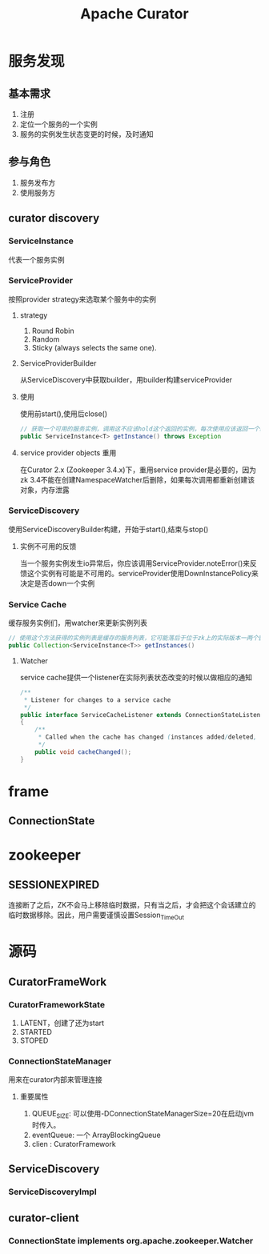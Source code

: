 #+title: Apache Curator
* 服务发现
** 基本需求
1. 注册
2. 定位一个服务的一个实例
3. 服务的实例发生状态变更的时候，及时通知
** 参与角色
1. 服务发布方
2. 使用服务方
** curator discovery
*** ServiceInstance
代表一个服务实例
*** ServiceProvider
按照provider strategy来选取某个服务中的实例
**** strategy
1. Round Robin
2. Random
3. Sticky (always selects the same one).
**** ServiceProviderBuilder
从ServiceDiscovery中获取builder，用builder构建serviceProvider
**** 使用
使用前start(),使用后close()
#+begin_src java
  // 获取一个可用的服务实例，调用这不应该hold这个返回的实例，每次使用应该返回一个新的实例
  public ServiceInstance<T> getInstance() throws Exception
#+end_src
**** service provider objects 重用
在Curator 2.x (Zookeeper 3.4.x)下，重用service provider是必要的，因为zk 3.4不能在创建NamespaceWatcher后删除，如果每次调用都重新创建该对象，内存泄露
*** ServiceDiscovery
使用ServiceDiscoveryBuilder构建，开始于start(),结束与stop()
**** 实例不可用的反馈
当一个服务实例发生io异常后，你应该调用ServiceProvider.noteError()来反馈这个实例有可能是不可用的。serviceProvider使用DownInstancePolicy来决定是否down一个实例
*** Service Cache
缓存服务实例们，用watcher来更新实例列表
#+begin_src java
  // 使用这个方法获得的实例列表是缓存的服务列表，它可能落后于位于zk上的实际版本一两个窗口时间
  public Collection<ServiceInstance<T>> getInstances()
#+end_src
**** Watcher
service cache提供一个listener在实际列表状态改变的时候以做相应的通知
#+begin_src java
  /**
   ,* Listener for changes to a service cache
   ,*/
  public interface ServiceCacheListener extends ConnectionStateListener
  {
      /**
       ,* Called when the cache has changed (instances added/deleted, etc.)
       ,*/
      public void cacheChanged();
  }
#+end_src
* frame
** ConnectionState
* zookeeper
** SESSIONEXPIRED
连接断了之后，ZK不会马上移除临时数据，只有当之后，才会把这个会话建立的临时数据移除。因此，用户需要谨慎设置Session_TimeOut

* 源码
** CuratorFrameWork
*** CuratorFrameworkState
1. LATENT，创建了还为start
2. STARTED
3. STOPED
*** ConnectionStateManager
用来在curator内部来管理连接
**** 重要属性
1. QUEUE_SIZE: 可以使用-DConnectionStateManagerSize=20在启动jvm时传入。
2. eventQueue: 一个 ArrayBlockingQueue
3. clien : CuratorFramework

** ServiceDiscovery

*** ServiceDiscoveryImpl

** curator-client

*** ConnectionState implements org.apache.zookeeper.Watcher


